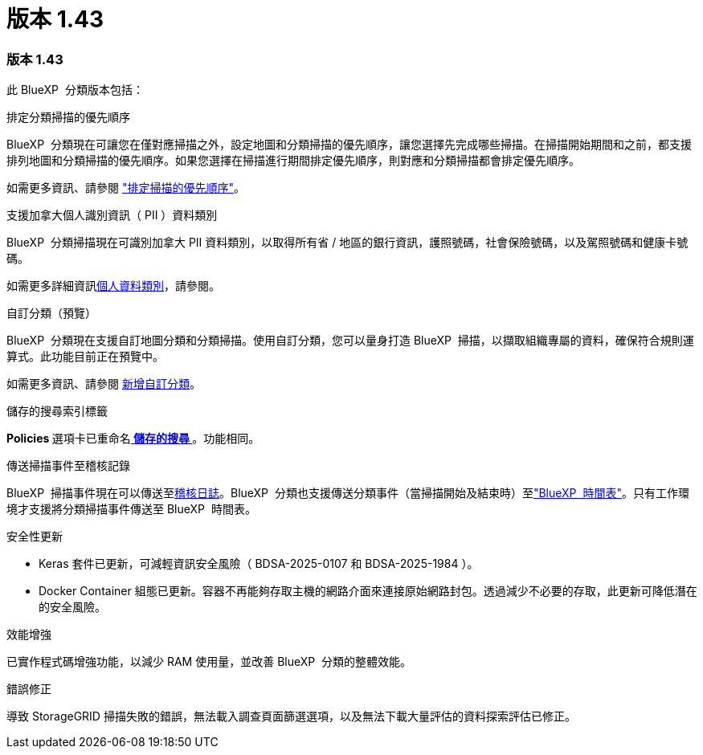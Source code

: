 = 版本 1.43
:allow-uri-read: 




=== 版本 1.43

此 BlueXP  分類版本包括：

.排定分類掃描的優先順序
BlueXP  分類現在可讓您在僅對應掃描之外，設定地圖和分類掃描的優先順序，讓您選擇先完成哪些掃描。在掃描開始期間和之前，都支援排列地圖和分類掃描的優先順序。如果您選擇在掃描進行期間排定優先順序，則對應和分類掃描都會排定優先順序。

如需更多資訊、請參閱 link:task-managing-repo-scanning.html#prioritize-scans["排定掃描的優先順序"]。

.支援加拿大個人識別資訊（ PII ）資料類別
BlueXP  分類掃描現在可識別加拿大 PII 資料類別，以取得所有省 / 地區的銀行資訊，護照號碼，社會保險號碼，以及駕照號碼和健康卡號碼。

如需更多詳細資訊xref:reference-private-data-categories.adoc#types-of-personal-data[個人資料類別]，請參閱。

.自訂分類（預覽）
BlueXP  分類現在支援自訂地圖分類和分類掃描。使用自訂分類，您可以量身打造 BlueXP  掃描，以擷取組織專屬的資料，確保符合規則運算式。此功能目前正在預覽中。

如需更多資訊、請參閱 xref:task-custom-classification.adoc[新增自訂分類]。

.儲存的搜尋索引標籤
**Policies ** 選項卡已重命名xref:task-using-policies.html[** 儲存的搜尋 **]。功能相同。

.傳送掃描事件至稽核記錄
BlueXP  掃描事件現在可以傳送至xref:task-audit-data-sense-actions.html[稽核日誌]。BlueXP  分類也支援傳送分類事件（當掃描開始及結束時）至link:https://docs.netapp.com/us-en/bluexp-setup-admin/task-monitor-cm-operations.html#audit-user-activity-from-the-bluexp-timeline["BlueXP  時間表"^]。只有工作環境才支援將分類掃描事件傳送至 BlueXP  時間表。

.安全性更新
* Keras 套件已更新，可減輕資訊安全風險（ BDSA-2025-0107 和 BDSA-2025-1984 ）。
* Docker Container 組態已更新。容器不再能夠存取主機的網路介面來連接原始網路封包。透過減少不必要的存取，此更新可降低潛在的安全風險。


.效能增強
已實作程式碼增強功能，以減少 RAM 使用量，並改善 BlueXP  分類的整體效能。

.錯誤修正
導致 StorageGRID 掃描失敗的錯誤，無法載入調查頁面篩選選項，以及無法下載大量評估的資料探索評估已修正。
